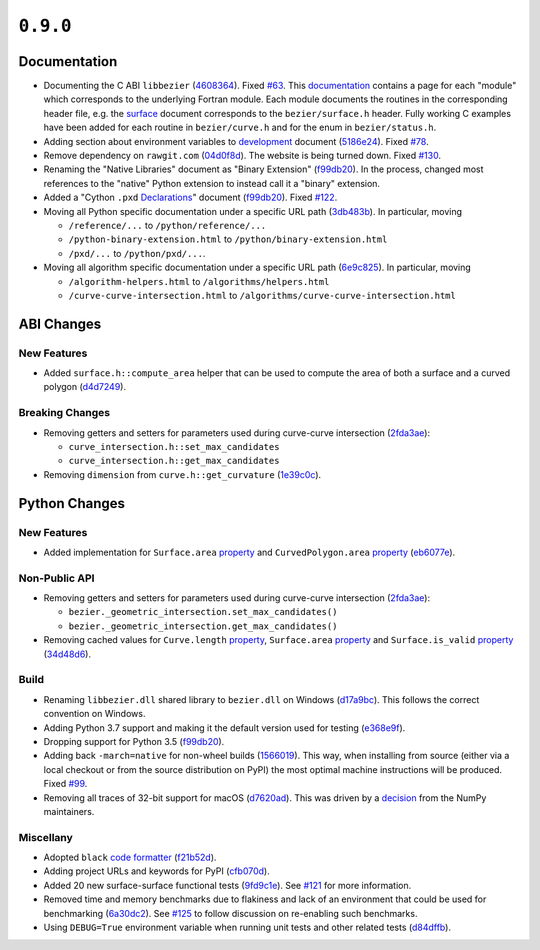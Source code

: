 ``0.9.0``
=========

|pypi| |docs|

Documentation
-------------

-  Documenting the C ABI ``libbezier``
   (`4608364 <https://github.com/dhermes/bezier/commit/4608364e9c0a2b3888f7f661e629fceda9d9a431>`__).
   Fixed `#63 <https://github.com/dhermes/bezier/issues/63>`__. This
   `documentation <http://bezier.readthedocs.io/en/0.9.0/abi/index.html>`__
   contains a page for each "module" which corresponds to the underlying
   Fortran module. Each module documents the routines in the corresponding
   header file, e.g. the
   `surface <http://bezier.readthedocs.io/en/0.9.0/abi/surface.html>`__
   document corresponds to the ``bezier/surface.h`` header. Fully working
   C examples have been added for each routine in ``bezier/curve.h`` and for
   the enum in ``bezier/status.h``.
-  Adding section about environment variables to
   `development <http://bezier.readthedocs.io/en/0.9.0/development.html>`__
   document
   (`5186e24 <https://github.com/dhermes/bezier/commit/5186e24a7c7eab5d65ac41ba53e3826b693fc86f>`__).
   Fixed `#78 <https://github.com/dhermes/bezier/issues/78>`__.
-  Remove dependency on ``rawgit.com``
   (`04d0f8d <https://github.com/dhermes/bezier/commit/04d0f8d3155a22c5a048f52f75a3c6ffcc7eba69>`__).
   The website is being turned down. Fixed
   `#130 <https://github.com/dhermes/bezier/issues/130>`__.
-  Renaming the "Native Libraries" document as "Binary Extension"
   (`f99db20 <https://github.com/dhermes/bezier/commit/f99db20312bb4ba7e5943195020a8ced4be9457b>`__).
   In the process, changed most references to the "native" Python extension to
   instead call it a "binary" extension.
-  Added a "Cython ``.pxd``
   `Declarations <http://bezier.readthedocs.io/en/0.9.0/python/pxd/index.html>`__"
   document
   (`f99db20 <https://github.com/dhermes/bezier/commit/f99db20312bb4ba7e5943195020a8ced4be9457b>`__).
   Fixed `#122 <https://github.com/dhermes/bezier/issues/122>`__.
-  Moving all Python specific documentation under a specific URL path
   (`3db483b <https://github.com/dhermes/bezier/commit/3db483b58e2c5dd0f618c15fc01710ec6b1a2907>`__).
   In particular, moving

   -  ``/reference/...`` to ``/python/reference/...``
   -  ``/python-binary-extension.html`` to ``/python/binary-extension.html``
   -  ``/pxd/...`` to ``/python/pxd/...``.

-  Moving all algorithm specific documentation under a specific URL path
   (`6e9c825 <https://github.com/dhermes/bezier/commit/6e9c82501a222c95c616658e6e5e7bc00c9f4288>`__).
   In particular, moving

   -  ``/algorithm-helpers.html`` to ``/algorithms/helpers.html``
   -  ``/curve-curve-intersection.html`` to
      ``/algorithms/curve-curve-intersection.html``

ABI Changes
-----------

New Features
~~~~~~~~~~~~

-  Added ``surface.h::compute_area`` helper that can be used to compute the
   area of both a surface and a curved polygon
   (`d4d7249 <https://github.com/dhermes/bezier/commit/d4d7249729dffd4994df1af899084ceb89dde8fc>`__).

Breaking Changes
~~~~~~~~~~~~~~~~

-  Removing getters and setters for parameters used during curve-curve
   intersection
   (`2fda3ae <https://github.com/dhermes/bezier/commit/2fda3aed2818849363c425e3fce70b4bafe7e9ef>`__):

   -  ``curve_intersection.h::set_max_candidates``
   -  ``curve_intersection.h::get_max_candidates``

-  Removing ``dimension`` from ``curve.h::get_curvature``
   (`1e39c0c <https://github.com/dhermes/bezier/commit/1e39c0ce0502919d83a81902c8d9affdb6c6b892>`__).

Python Changes
--------------

New Features
~~~~~~~~~~~~

-  Added implementation for ``Surface.area``
   `property <http://bezier.readthedocs.io/en/0.9.0/python/reference/bezier.surface.html#bezier.surface.Surface.area>`__
   and ``CurvedPolygon.area``
   `property <http://bezier.readthedocs.io/en/0.9.0/python/reference/bezier.curved_polygon.html#bezier.curved_polygon.CurvedPolygon.area>`__
   (`eb6077e <https://github.com/dhermes/bezier/commit/eb6077eab4f6ca0d72de6194f1789a2d0eada8b0>`__).

Non-Public API
~~~~~~~~~~~~~~

-  Removing getters and setters for parameters used during curve-curve
   intersection
   (`2fda3ae <https://github.com/dhermes/bezier/commit/2fda3aed2818849363c425e3fce70b4bafe7e9ef>`__):

   -  ``bezier._geometric_intersection.set_max_candidates()``
   -  ``bezier._geometric_intersection.get_max_candidates()``
-  Removing cached values for ``Curve.length``
   `property <http://bezier.readthedocs.io/en/0.9.0/python/reference/bezier.curve.html#bezier.curve.Curve.length>`__,
   ``Surface.area``
   `property <http://bezier.readthedocs.io/en/0.9.0/python/reference/bezier.surface.html#bezier.surface.Surface.area>`__
   and ``Surface.is_valid``
   `property <http://bezier.readthedocs.io/en/0.9.0/python/reference/bezier.surface.html#bezier.surface.Surface.is_valid>`__
   (`34d48d6 <https://github.com/dhermes/bezier/commit/34d48d6900963734d7fb82f13bd3f37416cc6efe>`__).

Build
~~~~~

-  Renaming ``libbezier.dll`` shared library to ``bezier.dll`` on Windows
   (`d17a9bc <https://github.com/dhermes/bezier/commit/d17a9bcee194edc9f103734e35023d178ed8923b>`__).
   This follows the correct convention on Windows.
-  Adding Python 3.7 support and making it the default version used for testing
   (`e368e9f <https://github.com/dhermes/bezier/commit/e368e9fd9ab31cfd818fcb9e777dff6dcbd3a7e6>`__).
-  Dropping support for Python 3.5
   (`f99db20 <https://github.com/dhermes/bezier/commit/f99db20312bb4ba7e5943195020a8ced4be9457b>`__).
-  Adding back ``-march=native`` for non-wheel builds
   (`1566019 <https://github.com/dhermes/bezier/commit/1566019635b8ffb8a2e4725a2d51830351e03fa5>`__).
   This way, when installing from source (either via a local checkout or from
   the source distribution on PyPI) the most optimal machine instructions will
   be produced. Fixed `#99 <https://github.com/dhermes/bezier/issues/99>`__.
-  Removing all traces of 32-bit support for macOS
   (`d7620ad <https://github.com/dhermes/bezier/commit/d7620adb862ed6f9be9d2615916f789c3c24c52f>`__).
   This was driven by a
   `decision <https://github.com/numpy/numpy/issues/11625>`__ from the NumPy
   maintainers.

Miscellany
~~~~~~~~~~

-  Adopted ``black``
   `code formatter <https://black.readthedocs.io/en/stable/>`__
   (`f21b52d <https://github.com/dhermes/bezier/commit/f21b52d562daf6c86ddaba326aeee8362361e20f>`__).
-  Adding project URLs and keywords for PyPI
   (`cfb070d <https://github.com/dhermes/bezier/commit/cfb070d651fba4e7df06216a159f623d57036f02>`__).
-  Added 20 new surface-surface functional tests
   (`9fd9c1e <https://github.com/dhermes/bezier/commit/9fd9c1e26138034539e91aed04c97ec497a9e4b2>`__).
   See `#121 <https://github.com/dhermes/bezier/issues/121>`__ for more
   information.
-  Removed time and memory benchmarks due to flakiness and lack of an
   environment that could be used for benchmarking
   (`6a30dc2 <https://github.com/dhermes/bezier/commit/6a30dc22abefe7f7573048659b00fbcd968b8ccc>`__).
   See `#125 <https://github.com/dhermes/bezier/issues/125>`__ to follow
   discussion on re-enabling such benchmarks.
-  Using ``DEBUG=True`` environment variable when running unit tests and
   other related tests
   (`d84dffb <https://github.com/dhermes/bezier/commit/d84dffb9d0e6fe1ee653e01cb9d4297f83aa11e0>`__).

.. |pypi| image:: https://img.shields.io/pypi/v/bezier/0.9.0.svg
   :target: https://pypi.org/project/bezier/0.9.0/
   :alt: PyPI link to release 0.9.0
.. |docs| image:: https://readthedocs.org/projects/bezier/badge/?version=0.9.0
   :target: https://bezier.readthedocs.io/en/0.9.0/
   :alt: Documentation for release 0.9.0
